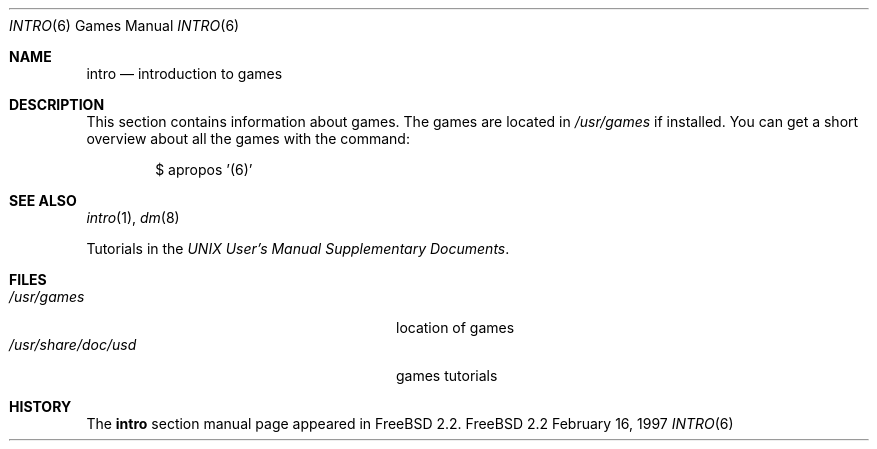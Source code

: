 .\" Copyright (c) 1983, 1991, 1993
.\"	The Regents of the University of California.  All rights reserved.
.\"
.\" Redistribution and use in source and binary forms, with or without
.\" modification, are permitted provided that the following conditions
.\" are met:
.\" 1. Redistributions of source code must retain the above copyright
.\"    notice, this list of conditions and the following disclaimer.
.\" 2. Redistributions in binary form must reproduce the above copyright
.\"    notice, this list of conditions and the following disclaimer in the
.\"    documentation and/or other materials provided with the distribution.
.\" 3. All advertising materials mentioning features or use of this software
.\"    must display the following acknowledgement:
.\"	This product includes software developed by the University of
.\"	California, Berkeley and its contributors.
.\" 4. Neither the name of the University nor the names of its contributors
.\"    may be used to endorse or promote products derived from this software
.\"    without specific prior written permission.
.\"
.\" THIS SOFTWARE IS PROVIDED BY THE REGENTS AND CONTRIBUTORS ``AS IS'' AND
.\" ANY EXPRESS OR IMPLIED WARRANTIES, INCLUDING, BUT NOT LIMITED TO, THE
.\" IMPLIED WARRANTIES OF MERCHANTABILITY AND FITNESS FOR A PARTICULAR PURPOSE
.\" ARE DISCLAIMED.  IN NO EVENT SHALL THE REGENTS OR CONTRIBUTORS BE LIABLE
.\" FOR ANY DIRECT, INDIRECT, INCIDENTAL, SPECIAL, EXEMPLARY, OR CONSEQUENTIAL
.\" DAMAGES (INCLUDING, BUT NOT LIMITED TO, PROCUREMENT OF SUBSTITUTE GOODS
.\" OR SERVICES; LOSS OF USE, DATA, OR PROFITS; OR BUSINESS INTERRUPTION)
.\" HOWEVER CAUSED AND ON ANY THEORY OF LIABILITY, WHETHER IN CONTRACT, STRICT
.\" LIABILITY, OR TORT (INCLUDING NEGLIGENCE OR OTHERWISE) ARISING IN ANY WAY
.\" OUT OF THE USE OF THIS SOFTWARE, EVEN IF ADVISED OF THE POSSIBILITY OF
.\" SUCH DAMAGE.
.\"
.\"	$Id: intro.6,v 1.1 1997/02/16 11:30:03 wosch Exp $
.\"
.Dd February 16, 1997
.Dt INTRO 6
.Os FreeBSD 2.2
.Sh NAME
.Nm intro
.Nd "introduction to games"
.Sh DESCRIPTION
This section contains information about games. The games
are located in 
.Pa /usr/games
if installed.
You can get a short overview about all the games with the 
command: 
.Bd -literal -offset indent
$ apropos '(6)'
.Ed
.Sh SEE ALSO
.Xr intro 1 ,
.Xr dm 8
.Pp
Tutorials in the
.%T "UNIX User's Manual Supplementary Documents" .
.Sh FILES
.Bl -tag -width /usr/share/doc/usd/31.trek -compact
.It Pa /usr/games
location of games
.It Pa /usr/share/doc/usd
games tutorials
.El
.Sh HISTORY
The
.Nm intro
section manual page appeared in
.Fx 2.2 .
